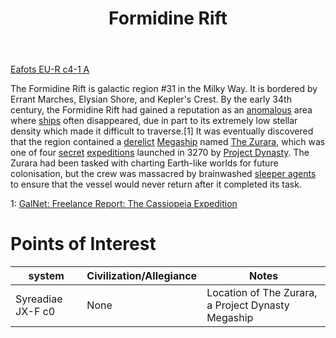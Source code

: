 :PROPERTIES:
:ID:       34f7ac72-4ef4-494f-9982-87fbeadd8086
:END:
#+title: Formidine Rift

[[id:a9167258-9575-4334-9ec2-4bb2d7fa948b][Eafots EU-R c4-1 A]]

The Formidine Rift is galactic region #31 in the Milky Way. It is
bordered by Errant Marches, Elysian Shore, and Kepler's Crest. By the
early 34th century, the Formidine Rift had gained a reputation as an
[[id:3b903a70-280c-4b0c-8240-e97c4c970d92][anomalous]] area where [[id:26d5e48a-8815-4147-b021-d5fb0ff314f2][ships]] often disappeared, due in part to its
extremely low stellar density which made it difficult to traverse.[1]
It was eventually discovered that the region contained a [[id:d7fb2458-5173-44f2-b04d-ac08e4a56178][derelict]]
[[id:751c84bc-ea85-495d-923c-7776da57803a][Megaship]] named [[id:9d439a32-70fd-4f92-b431-f2b782f0f3cb][The Zurara]], which was one of four [[id:6ad7e1e4-4fb0-4cbf-b9a1-771afa67ed0b][secret]] [[id:11106111-4fa9-4c2d-9232-b0cf1e098d85][expeditions]]
launched in 3270 by [[id:85f1b96f-7e6c-4350-9f42-fe1b9453de1a][Project Dynasty]]. The Zurara had been tasked with
charting Earth-like worlds for future colonisation, but the crew was
massacred by brainwashed [[id:a15aa661-11d7-41a3-b13d-c52f3dc24484][sleeper agents]] to ensure that the vessel
would never return after it completed its task.

1: [[https://community.elitedangerous.com/galnet/uid/57fe5cfc9657ba67413e605c][GalNet: Freelance Report: The Cassiopeia Expedition]]

* Points of Interest
  | system            | Civilization/Allegiance | Notes                                              |
  |-------------------+-------------------------+----------------------------------------------------|
  | Syreadiae JX-F c0 | None                    | Location of The Zurara, a Project Dynasty Megaship |
   	 	
